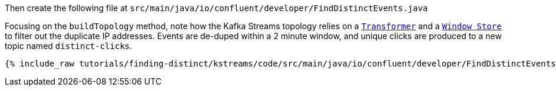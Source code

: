Then create the following file at `src/main/java/io/confluent/developer/FindDistinctEvents.java`

Focusing on the `buildTopology` method, note how the Kafka Streams topology relies on a `https://docs.confluent.io/current/streams/javadocs/org/apache/kafka/streams/kstream/Transformer.html[Transformer]` and a `https://docs.confluent.io/current/streams/javadocs/org/apache/kafka/streams/state/WindowStore.html[Window Store]` to filter out the duplicate IP addresses.   Events are de-duped within a 2 minute window, and unique clicks are produced to a new topic named `distinct-clicks`.

+++++
<pre class="snippet"><code class="java">{% include_raw tutorials/finding-distinct/kstreams/code/src/main/java/io/confluent/developer/FindDistinctEvents.java %}</code></pre>
+++++
